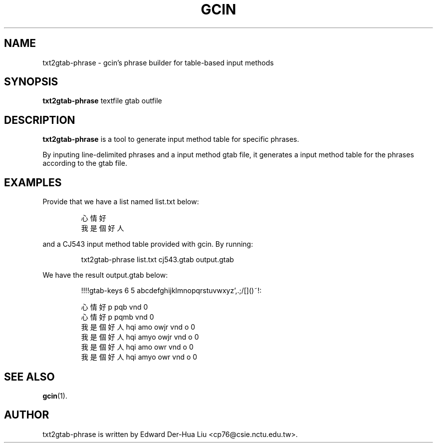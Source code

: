 .TH GCIN 1 "11 JUL 2012" "GCIN 2.7.8" "gcin input method platform"



.SH NAME
txt2gtab-phrase \- gcin's phrase builder for table-based input methods



.SH SYNOPSIS
.B txt2gtab-phrase
textfile
gtab
outfile



.SH DESCRIPTION
.B txt2gtab-phrase
is a tool to generate input method table for specific phrases.

.PP
By inputing line-delimited phrases and a input method gtab file,
it generates a input method table for the phrases according to the gtab file.



.SH EXAMPLES
Provide that we have a list named list.txt below:

.RS
.nf
心情好
我是個好人
.fi
.RE

.PP
and a CJ543 input method table provided with gcin.  By running:

.RS
txt2gtab-phrase list.txt cj543.gtab output.gtab
.RE

.PP
We have the result output.gtab below:

.RS
.nf
!!!!gtab-keys 6 5 abcdefghijklmnopqrstuvwxyz',.;/[]()~!:

心情好 p pqb vnd 0
心情好 p pqmb vnd 0
我是個好人 hqi amo owjr vnd o 0
我是個好人 hqi amyo owjr vnd o 0
我是個好人 hqi amo owr vnd o 0
我是個好人 hqi amyo owr vnd o 0
.fi
.RE



.SH SEE ALSO
.BR gcin (1).
.SH AUTHOR
txt2gtab-phrase is written by Edward Der-Hua Liu <cp76@csie.nctu.edu.tw>.
